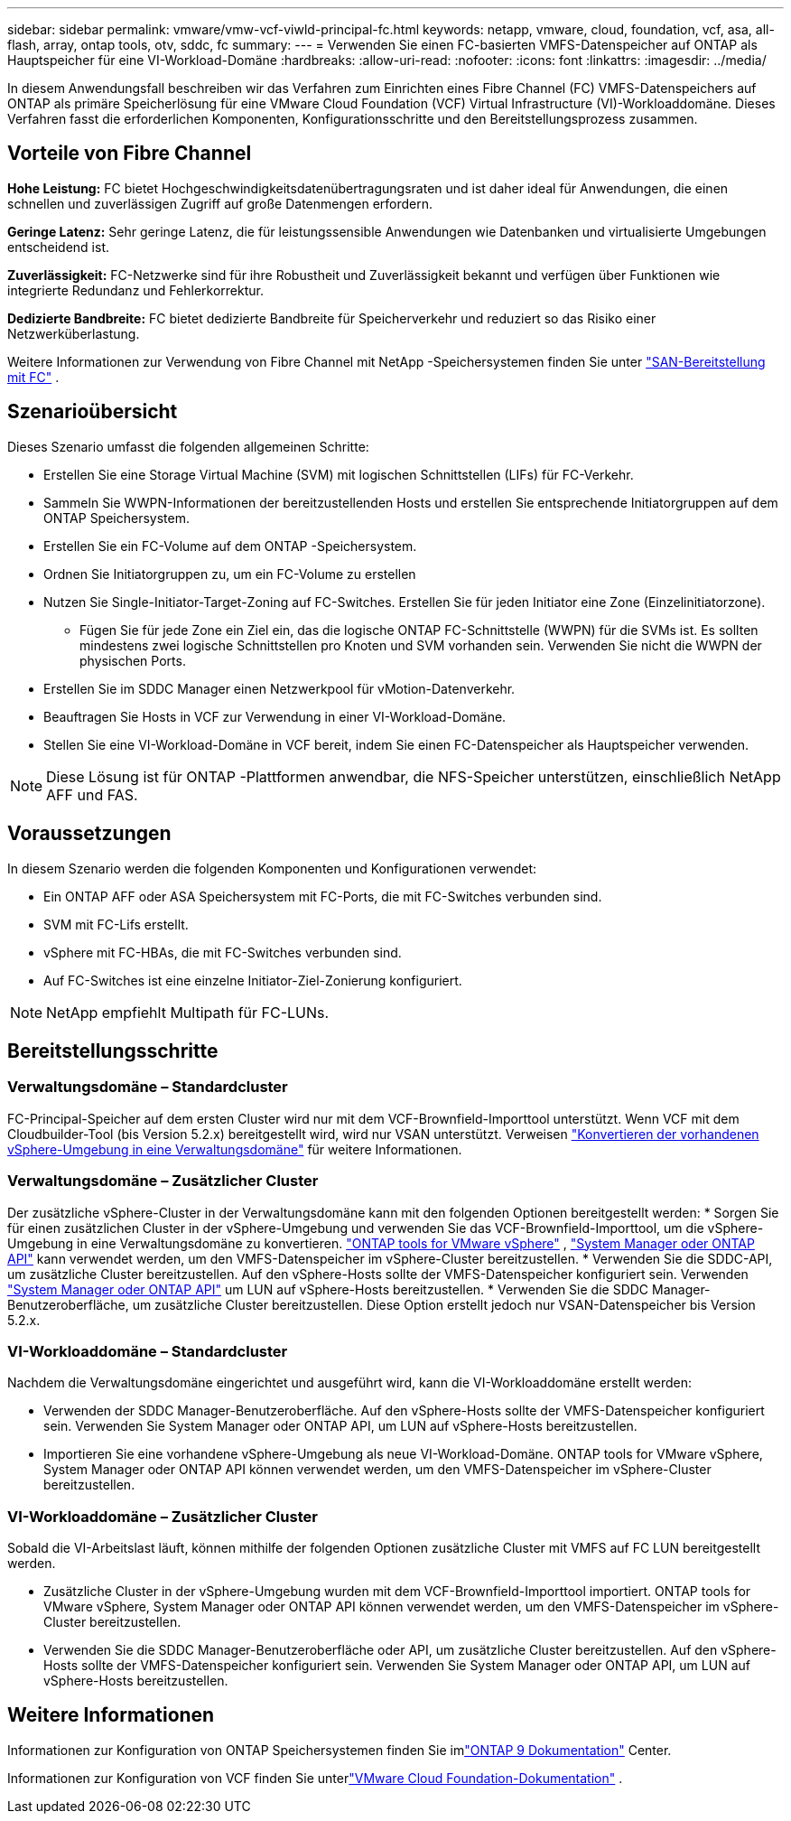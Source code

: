 ---
sidebar: sidebar 
permalink: vmware/vmw-vcf-viwld-principal-fc.html 
keywords: netapp, vmware, cloud, foundation, vcf, asa, all-flash, array, ontap tools, otv, sddc, fc 
summary:  
---
= Verwenden Sie einen FC-basierten VMFS-Datenspeicher auf ONTAP als Hauptspeicher für eine VI-Workload-Domäne
:hardbreaks:
:allow-uri-read: 
:nofooter: 
:icons: font
:linkattrs: 
:imagesdir: ../media/


[role="lead"]
In diesem Anwendungsfall beschreiben wir das Verfahren zum Einrichten eines Fibre Channel (FC) VMFS-Datenspeichers auf ONTAP als primäre Speicherlösung für eine VMware Cloud Foundation (VCF) Virtual Infrastructure (VI)-Workloaddomäne.  Dieses Verfahren fasst die erforderlichen Komponenten, Konfigurationsschritte und den Bereitstellungsprozess zusammen.



== Vorteile von Fibre Channel

*Hohe Leistung:* FC bietet Hochgeschwindigkeitsdatenübertragungsraten und ist daher ideal für Anwendungen, die einen schnellen und zuverlässigen Zugriff auf große Datenmengen erfordern.

*Geringe Latenz:* Sehr geringe Latenz, die für leistungssensible Anwendungen wie Datenbanken und virtualisierte Umgebungen entscheidend ist.

*Zuverlässigkeit:* FC-Netzwerke sind für ihre Robustheit und Zuverlässigkeit bekannt und verfügen über Funktionen wie integrierte Redundanz und Fehlerkorrektur.

*Dedizierte Bandbreite:* FC bietet dedizierte Bandbreite für Speicherverkehr und reduziert so das Risiko einer Netzwerküberlastung.

Weitere Informationen zur Verwendung von Fibre Channel mit NetApp -Speichersystemen finden Sie unter https://docs.netapp.com/us-en/ontap/san-admin/san-provisioning-fc-concept.html["SAN-Bereitstellung mit FC"] .



== Szenarioübersicht

Dieses Szenario umfasst die folgenden allgemeinen Schritte:

* Erstellen Sie eine Storage Virtual Machine (SVM) mit logischen Schnittstellen (LIFs) für FC-Verkehr.
* Sammeln Sie WWPN-Informationen der bereitzustellenden Hosts und erstellen Sie entsprechende Initiatorgruppen auf dem ONTAP Speichersystem.
* Erstellen Sie ein FC-Volume auf dem ONTAP -Speichersystem.
* Ordnen Sie Initiatorgruppen zu, um ein FC-Volume zu erstellen
* Nutzen Sie Single-Initiator-Target-Zoning auf FC-Switches.  Erstellen Sie für jeden Initiator eine Zone (Einzelinitiatorzone).
+
** Fügen Sie für jede Zone ein Ziel ein, das die logische ONTAP FC-Schnittstelle (WWPN) für die SVMs ist.  Es sollten mindestens zwei logische Schnittstellen pro Knoten und SVM vorhanden sein.  Verwenden Sie nicht die WWPN der physischen Ports.


* Erstellen Sie im SDDC Manager einen Netzwerkpool für vMotion-Datenverkehr.
* Beauftragen Sie Hosts in VCF zur Verwendung in einer VI-Workload-Domäne.
* Stellen Sie eine VI-Workload-Domäne in VCF bereit, indem Sie einen FC-Datenspeicher als Hauptspeicher verwenden.



NOTE: Diese Lösung ist für ONTAP -Plattformen anwendbar, die NFS-Speicher unterstützen, einschließlich NetApp AFF und FAS.



== Voraussetzungen

In diesem Szenario werden die folgenden Komponenten und Konfigurationen verwendet:

* Ein ONTAP AFF oder ASA Speichersystem mit FC-Ports, die mit FC-Switches verbunden sind.
* SVM mit FC-Lifs erstellt.
* vSphere mit FC-HBAs, die mit FC-Switches verbunden sind.
* Auf FC-Switches ist eine einzelne Initiator-Ziel-Zonierung konfiguriert.



NOTE: NetApp empfiehlt Multipath für FC-LUNs.



== Bereitstellungsschritte



=== Verwaltungsdomäne – Standardcluster

FC-Principal-Speicher auf dem ersten Cluster wird nur mit dem VCF-Brownfield-Importtool unterstützt.  Wenn VCF mit dem Cloudbuilder-Tool (bis Version 5.2.x) bereitgestellt wird, wird nur VSAN unterstützt.  Verweisen https://techdocs.broadcom.com/us/en/vmware-cis/vcf/vcf-5-2-and-earlier/5-2/map-for-administering-vcf-5-2/importing-existing-vsphere-environments-admin/convert-or-import-a-vsphere-environment-into-vmware-cloud-foundation-admin.html["Konvertieren der vorhandenen vSphere-Umgebung in eine Verwaltungsdomäne"] für weitere Informationen.



=== Verwaltungsdomäne – Zusätzlicher Cluster

Der zusätzliche vSphere-Cluster in der Verwaltungsdomäne kann mit den folgenden Optionen bereitgestellt werden: * Sorgen Sie für einen zusätzlichen Cluster in der vSphere-Umgebung und verwenden Sie das VCF-Brownfield-Importtool, um die vSphere-Umgebung in eine Verwaltungsdomäne zu konvertieren. https://docs.netapp.com/us-en/ontap-tools-vmware-vsphere-10/configure/create-datastore.html["ONTAP tools for VMware vSphere"] , https://docs.netapp.com/us-en/ontap/san-admin/provision-storage.html["System Manager oder ONTAP API"] kann verwendet werden, um den VMFS-Datenspeicher im vSphere-Cluster bereitzustellen. * Verwenden Sie die SDDC-API, um zusätzliche Cluster bereitzustellen. Auf den vSphere-Hosts sollte der VMFS-Datenspeicher konfiguriert sein. Verwenden https://docs.netapp.com/us-en/ontap/san-admin/provision-storage.html["System Manager oder ONTAP API"] um LUN auf vSphere-Hosts bereitzustellen. * Verwenden Sie die SDDC Manager-Benutzeroberfläche, um zusätzliche Cluster bereitzustellen. Diese Option erstellt jedoch nur VSAN-Datenspeicher bis Version 5.2.x.



=== VI-Workloaddomäne – Standardcluster

Nachdem die Verwaltungsdomäne eingerichtet und ausgeführt wird, kann die VI-Workloaddomäne erstellt werden:

* Verwenden der SDDC Manager-Benutzeroberfläche.  Auf den vSphere-Hosts sollte der VMFS-Datenspeicher konfiguriert sein.  Verwenden Sie System Manager oder ONTAP API, um LUN auf vSphere-Hosts bereitzustellen.
* Importieren Sie eine vorhandene vSphere-Umgebung als neue VI-Workload-Domäne.  ONTAP tools for VMware vSphere, System Manager oder ONTAP API können verwendet werden, um den VMFS-Datenspeicher im vSphere-Cluster bereitzustellen.




=== VI-Workloaddomäne – Zusätzlicher Cluster

Sobald die VI-Arbeitslast läuft, können mithilfe der folgenden Optionen zusätzliche Cluster mit VMFS auf FC LUN bereitgestellt werden.

* Zusätzliche Cluster in der vSphere-Umgebung wurden mit dem VCF-Brownfield-Importtool importiert.  ONTAP tools for VMware vSphere, System Manager oder ONTAP API können verwendet werden, um den VMFS-Datenspeicher im vSphere-Cluster bereitzustellen.
* Verwenden Sie die SDDC Manager-Benutzeroberfläche oder API, um zusätzliche Cluster bereitzustellen.  Auf den vSphere-Hosts sollte der VMFS-Datenspeicher konfiguriert sein.  Verwenden Sie System Manager oder ONTAP API, um LUN auf vSphere-Hosts bereitzustellen.




== Weitere Informationen

Informationen zur Konfiguration von ONTAP Speichersystemen finden Sie imlink:https://docs.netapp.com/us-en/ontap["ONTAP 9 Dokumentation"] Center.

Informationen zur Konfiguration von VCF finden Sie unterlink:https://techdocs.broadcom.com/us/en/vmware-cis/vcf/vcf-5-2-and-earlier/5-2.html["VMware Cloud Foundation-Dokumentation"] .
